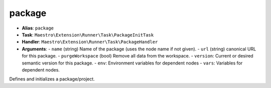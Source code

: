 package
=======

- **Alias**: ``package``
- **Task**: ``Maestro\Extension\Runner\Task\PackageInitTask``
- **Handler**: ``Maestro\Extension\Runner\Task\PackageHandler``
- **Arguments**:
  - ``name`` (string) Name of the package (uses the node name if not given).
  - ``url`` (string) canonical URL for this package.
  - ``purgeWorkspace`` (bool) Remove all data from the workspace.
  - ``version``: Current or desired semantic version for this package.
  - ``env``: Environment variables for dependent nodes
  - ``vars``: Variables for dependent nodes.

Defines and initializes a package/project.
